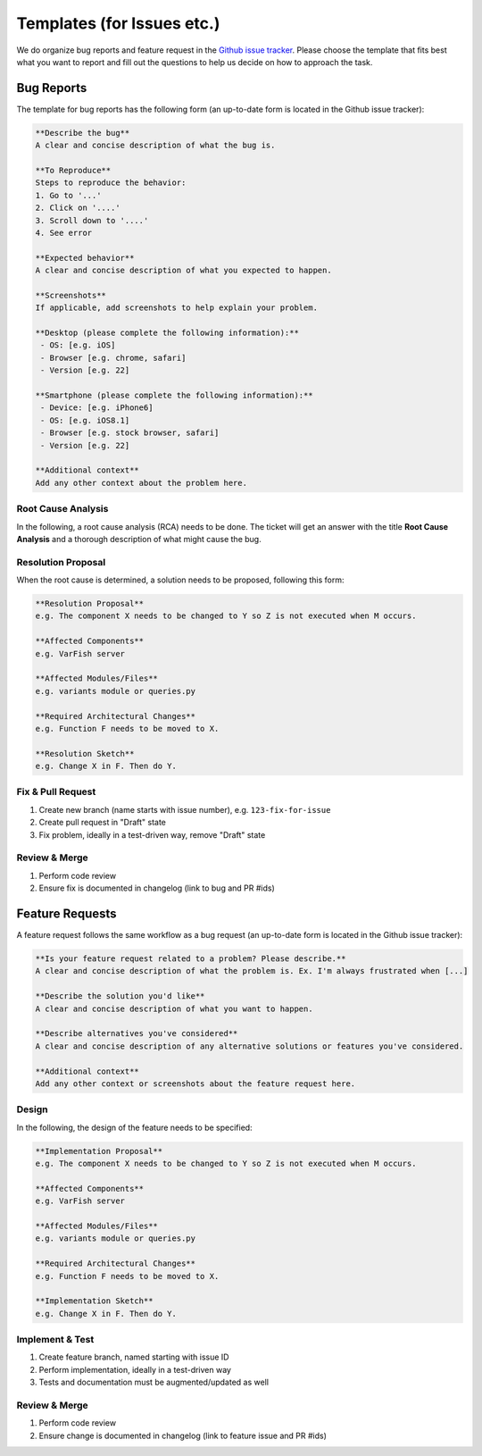 .. _developer_templates:

===========================
Templates (for Issues etc.)
===========================

We do organize bug reports and feature request in the
`Github issue tracker <https://github.com/bihealth/varfish-server/issues/new/choose>`_.
Please choose the template that fits best what you want to report and fill out
the questions to help us decide on how to approach the task.

-----------
Bug Reports
-----------

The template for bug reports has the following form (an up-to-date form is located in the Github issue tracker):

.. code-block:: markdown

    **Describe the bug**
    A clear and concise description of what the bug is.

    **To Reproduce**
    Steps to reproduce the behavior:
    1. Go to '...'
    2. Click on '....'
    3. Scroll down to '....'
    4. See error

    **Expected behavior**
    A clear and concise description of what you expected to happen.

    **Screenshots**
    If applicable, add screenshots to help explain your problem.

    **Desktop (please complete the following information):**
     - OS: [e.g. iOS]
     - Browser [e.g. chrome, safari]
     - Version [e.g. 22]

    **Smartphone (please complete the following information):**
     - Device: [e.g. iPhone6]
     - OS: [e.g. iOS8.1]
     - Browser [e.g. stock browser, safari]
     - Version [e.g. 22]

    **Additional context**
    Add any other context about the problem here.

Root Cause Analysis
===================

In the following, a root cause analysis (RCA) needs to be done. The ticket will get an answer with the title
**Root Cause Analysis** and a thorough description of what might cause the bug.

Resolution Proposal
===================

When the root cause is determined, a solution needs to be proposed, following this form:

.. code-block:: markdown

    **Resolution Proposal**
    e.g. The component X needs to be changed to Y so Z is not executed when M occurs.

    **Affected Components**
    e.g. VarFish server

    **Affected Modules/Files**
    e.g. variants module or queries.py

    **Required Architectural Changes**
    e.g. Function F needs to be moved to X.

    **Resolution Sketch**
    e.g. Change X in F. Then do Y.


Fix & Pull Request
==================

1. Create new branch (name starts with issue number), e.g. ``123-fix-for-issue``
2. Create pull request in "Draft" state
3. Fix problem, ideally in a test-driven way, remove "Draft" state

Review & Merge
==============

1. Perform code review
2. Ensure fix is documented in changelog (link to bug and PR #ids)

----------------
Feature Requests
----------------

A feature request follows the same workflow as a bug request (an up-to-date form is located in the Github issue tracker):

.. code-block:: markdown

    **Is your feature request related to a problem? Please describe.**
    A clear and concise description of what the problem is. Ex. I'm always frustrated when [...]

    **Describe the solution you'd like**
    A clear and concise description of what you want to happen.

    **Describe alternatives you've considered**
    A clear and concise description of any alternative solutions or features you've considered.

    **Additional context**
    Add any other context or screenshots about the feature request here.


Design
======

In the following, the design of the feature needs to be specified:

.. code-block:: markdown

    **Implementation Proposal**
    e.g. The component X needs to be changed to Y so Z is not executed when M occurs.

    **Affected Components**
    e.g. VarFish server

    **Affected Modules/Files**
    e.g. variants module or queries.py

    **Required Architectural Changes**
    e.g. Function F needs to be moved to X.

    **Implementation Sketch**
    e.g. Change X in F. Then do Y.

Implement & Test
================

1. Create feature branch, named starting with issue ID
2. Perform implementation, ideally in a test-driven way
3. Tests and documentation must be augmented/updated as well

Review & Merge
==============

1. Perform code review
2. Ensure change is documented in changelog (link to feature issue and PR #ids)
